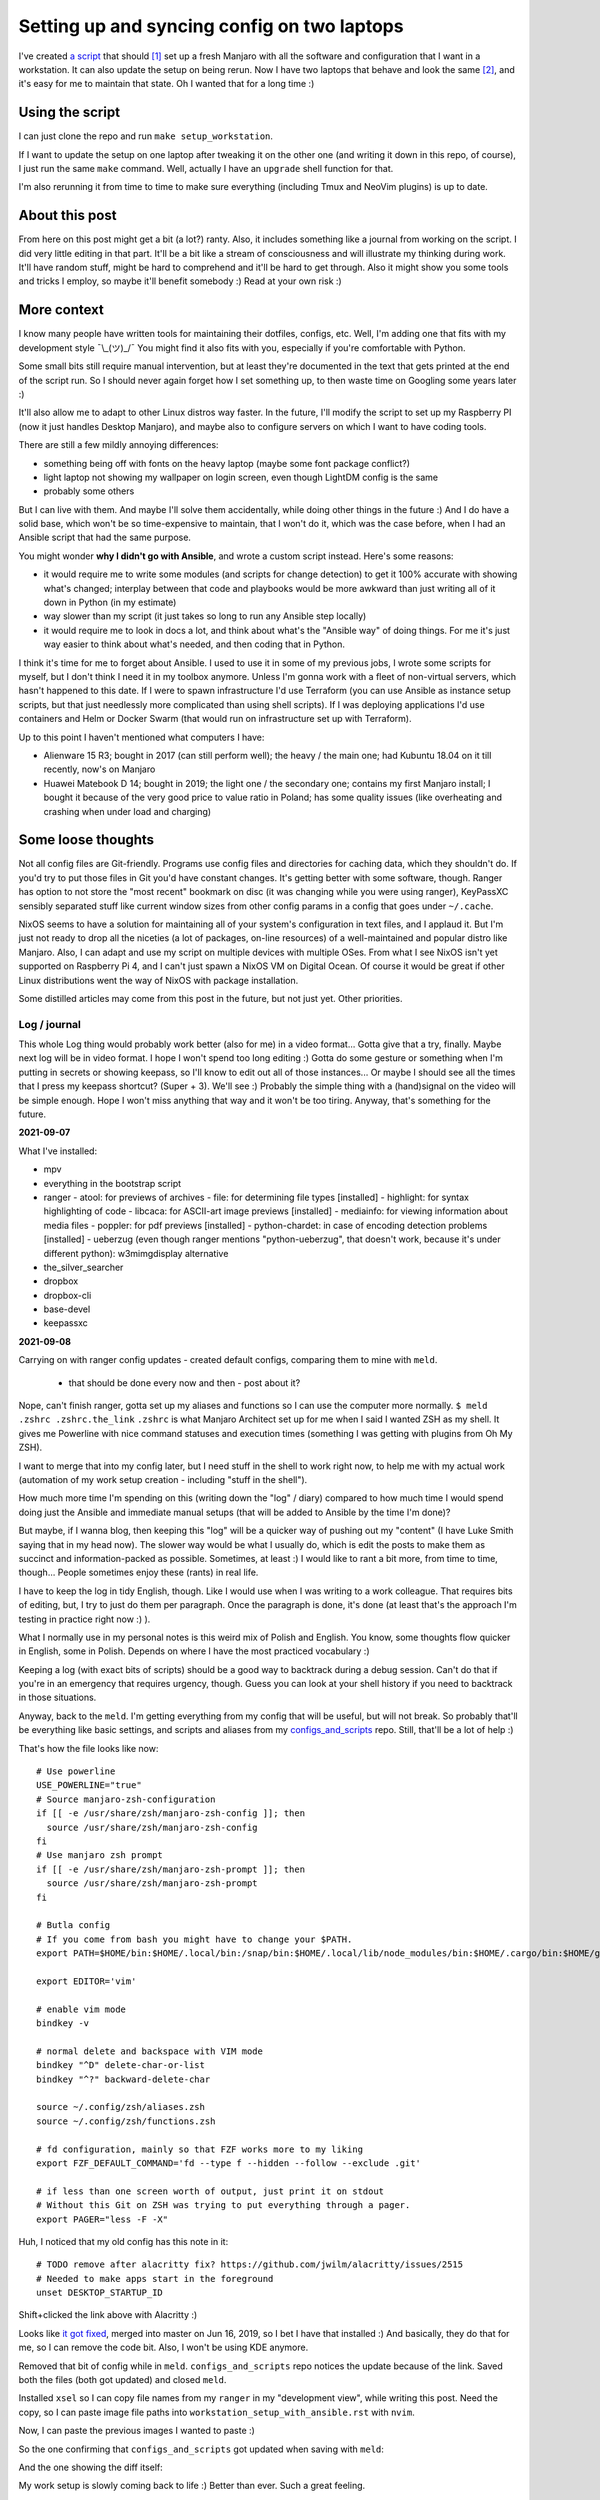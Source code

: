 Setting up and syncing config on two laptops
============================================

.. post::
   :author: Michal Bultrowicz
   :tags: Linux, system_administration, Python, journal

I've created `a script <https://github.com/butla/machine_setups>`_ that should [#1]_ set up a fresh Manjaro
with all the software and configuration that I want in a workstation.
It can also update the setup on being rerun.
Now I have two laptops that behave and look the same [#2]_, and it's easy for me to maintain that state.
Oh I wanted that for a long time :)

Using the script
~~~~~~~~~~~~~~~~

I can just clone the repo and run ``make setup_workstation``.

If I want to update the setup on one laptop after tweaking it on the other one (and writing it down in this repo, of
course), I just run the same ``make`` command.
Well, actually I have an ``upgrade`` shell function for that.

I'm also rerunning it from time to time to make sure everything (including Tmux and NeoVim plugins) is up to date.

About this post
~~~~~~~~~~~~~~~

From here on this post might get a bit (a lot?) ranty.
Also, it includes something like a journal from working on the script.
I did very little editing in that part.
It'll be a bit like a stream of consciousness and will illustrate my thinking
during work.
It'll have random stuff, might be hard to comprehend and it'll be hard to get through.
Also it might show you some tools and tricks I employ, so maybe it'll benefit somebody :)
Read at your own risk :)

More context
~~~~~~~~~~~~

I know many people have written tools for maintaining their dotfiles, configs, etc.
Well, I'm adding one that fits with my development style ¯\\_(ツ)_/¯
You might find it also fits with you, especially if you're comfortable with Python.

Some small bits still require manual intervention, but at least they're documented in the text that gets printed
at the end of the script run.
So I should never again forget how I set something up, to then waste time on Googling some years later :)

It'll also allow me to adapt to other Linux distros way faster.
In the future, I'll modify the script to set up my Raspberry PI (now it just handles Desktop Manjaro),
and maybe also to configure servers on which I want to have coding tools.

There are still a few mildly annoying differences:

- something being off with fonts on the heavy laptop (maybe some font package conflict?)
- light laptop not showing my wallpaper on login screen, even though LightDM config is the same
- probably some others

But I can live with them. And maybe I'll solve them accidentally, while doing other things in the future :)
And I do have a solid base, which won't be so time-expensive to maintain, that I won't do it,
which was the case before, when I had an Ansible script that had the same purpose.

You might wonder **why I didn't go with Ansible**, and wrote a custom script instead.
Here's some reasons:

- it would require me to write some modules (and scripts for change detection) to get it 100% accurate with showing
  what's changed; interplay between that code and playbooks would be more awkward than just writing all of it down
  in Python (in my estimate)
- way slower than my script (it just takes so long to run any Ansible step locally)
- it would require me to look in docs a lot, and think about what's the "Ansible way" of doing things.
  For me it's just way easier to think about what's needed, and then coding that in Python.

I think it's time for me to forget about Ansible.
I used to use it in some of my previous jobs, I wrote some scripts for myself, but I don't think I need it in
my toolbox anymore.
Unless I'm gonna work with a fleet of non-virtual servers, which hasn't happened to this date.
If I were to spawn infrastructure I'd use Terraform (you can use Ansible as instance setup scripts, but that just
needlessly more complicated than using shell scripts).
If I was deploying applications I'd use containers and Helm or Docker Swarm
(that would run on infrastructure set up with Terraform).

Up to this point I haven't mentioned what computers I have:

- Alienware 15 R3; bought in 2017 (can still perform well); the heavy / the main one;
  had Kubuntu 18.04 on it till recently, now's on Manjaro
- Huawei Matebook D 14; bought in 2019; the light one / the secondary one; contains my first Manjaro install;
  I bought it because of the very good price to value ratio in Poland; has some quality issues (like overheating and
  crashing when under load and charging)

Some loose thoughts
~~~~~~~~~~~~~~~~~~~

Not all config files are Git-friendly.
Programs use config files and directories for caching data, which they shouldn't do.
If you'd try to put those files in Git you'd have constant changes.
It's getting better with some software, though.
Ranger has option to not store the "most recent" bookmark on disc (it was changing while you were using ranger),
KeyPassXC sensibly separated stuff like current window sizes from other config params in a config that goes under
``~/.cache``.

NixOS seems to have a solution for maintaining all of your system's configuration in text files,
and I applaud it.
But I'm just not ready to drop all the niceties (a lot of packages, on-line resources)
of a well-maintained and popular distro like Manjaro.
Also, I can adapt and use my script on multiple devices with multiple OSes.
From what I see NixOS isn't yet supported on Raspberry Pi 4, and I can't just spawn a NixOS VM on Digital Ocean.
Of course it would be great if other Linux distributions went the way of NixOS with package installation.

Some distilled articles may come from this post in the future, but not just yet. Other priorities.


Log / journal
-------------

This whole Log thing would probably work better (also for me) in a video format...
Gotta give that a try, finally. Maybe next log will be in video format.
I hope I won't spend too long editing :)
Gotta do some gesture or something when I'm putting in secrets or showing keepass, so I'll know to edit out all of those
instances... Or maybe I should see all the times that I press my keepass shortcut? (Super + 3).
We'll see :) Probably the simple thing with a (hand)signal on the video will be simple enough.
Hope I won't miss anything that way and it won't be too tiring.
Anyway, that's something for the future.

**2021-09-07**

What I've installed:

- mpv
- everything in the bootstrap script
- ranger
  - atool: for previews of archives
  - file: for determining file types [installed]
  - highlight: for syntax highlighting of code
  - libcaca: for ASCII-art image previews [installed]
  - mediainfo: for viewing information about media files
  - poppler: for pdf previews [installed]
  - python-chardet: in case of encoding detection problems [installed]
  - ueberzug (even though ranger mentions "python-ueberzug", that doesn't work, because it's under different python): w3mimgdisplay alternative
- the_silver_searcher
- dropbox
- dropbox-cli
- base-devel
- keepassxc

**2021-09-08**

Carrying on with ranger config updates - created default configs,
comparing them to mine with ``meld``.

  - that should be done every now and then - post about it?

Nope, can't finish ranger, gotta set up my aliases and functions so I can use the computer more normally.
``$ meld .zshrc .zshrc.the_link``
``.zshrc`` is what Manjaro Architect set up for me when I said I wanted ZSH as my shell.
It gives me Powerline with nice command statuses and execution times
(something I was getting with plugins from Oh My ZSH).

I want to merge that into my config later, but I need stuff in the shell to work right now, to help me with my actual work
(automation of my work setup creation - including "stuff in the shell").

How much more time I'm spending on this (writing down the "log" / diary) compared to how much time I would spend doing
just the Ansible and immediate manual setups (that will be added to Ansible by the time I'm done)?

But maybe, if I wanna blog, then keeping this "log" will be a quicker way of pushing out my "content"
(I have Luke Smith saying that in my head now).
The slower way would be what I usually do, which is edit the posts to make them as succinct and information-packed as possible. Sometimes, at least :)
I would like to rant a bit more, from time to time, though...
People sometimes enjoy these (rants) in real life.

I have to keep the log in tidy English, though. Like I would use when I was writing to a work colleague.
That requires bits of editing, but, I try to just do them per paragraph.
Once the paragraph is done, it's done (at least that's the approach I'm testing in practice right now :) ).

What I normally use in my personal notes is this weird mix of Polish and English.
You know, some thoughts flow quicker in English, some in Polish.
Depends on where I have the most practiced vocabulary :)

Keeping a log (with exact bits of scripts) should be a good way to backtrack during a debug session.
Can't do that if you're in an emergency that requires urgency, though.
Guess you can look at your shell history if you need to backtrack in those situations.

Anyway, back to the ``meld``.
I'm getting everything from my config that will be useful, but will not break.
So probably that'll be everything like basic settings, and scripts and aliases from my
`configs_and_scripts <https://github.com/butla/configs_and_scripts>`_ repo.
Still, that'll be a lot of help :)

That's how the file looks like now::

    # Use powerline
    USE_POWERLINE="true"
    # Source manjaro-zsh-configuration
    if [[ -e /usr/share/zsh/manjaro-zsh-config ]]; then
      source /usr/share/zsh/manjaro-zsh-config
    fi
    # Use manjaro zsh prompt
    if [[ -e /usr/share/zsh/manjaro-zsh-prompt ]]; then
      source /usr/share/zsh/manjaro-zsh-prompt
    fi

    # Butla config
    # If you come from bash you might have to change your $PATH.
    export PATH=$HOME/bin:$HOME/.local/bin:/snap/bin:$HOME/.local/lib/node_modules/bin:$HOME/.cargo/bin:$HOME/go/bin:$PATH

    export EDITOR='vim'

    # enable vim mode
    bindkey -v

    # normal delete and backspace with VIM mode
    bindkey "^D" delete-char-or-list
    bindkey "^?" backward-delete-char

    source ~/.config/zsh/aliases.zsh
    source ~/.config/zsh/functions.zsh

    # fd configuration, mainly so that FZF works more to my liking
    export FZF_DEFAULT_COMMAND='fd --type f --hidden --follow --exclude .git'

    # if less than one screen worth of output, just print it on stdout
    # Without this Git on ZSH was trying to put everything through a pager.
    export PAGER="less -F -X"

Huh, I noticed that my old config has this note in it::

    # TODO remove after alacritty fix? https://github.com/jwilm/alacritty/issues/2515
    # Needed to make apps start in the foreground
    unset DESKTOP_STARTUP_ID

Shift+clicked the link above with Alacritty :)

Looks like `it got fixed <https://github.com/alacritty/alacritty/pull/2525>`_, merged into master on Jun 16, 2019,
so I bet I have that installed :)
And basically, they do that for me, so I can remove the code bit. Also, I won't be using KDE anymore.

Removed that bit of config while in ``meld``. ``configs_and_scripts`` repo notices the update because of the link.
Saved both the files (both got updated) and closed ``meld``.

Installed ``xsel`` so I can copy file names from my ``ranger`` in my "development view", while writing this post.
Need the copy, so I can paste image file paths into ``workstation_setup_with_ansible.rst`` with ``nvim``.

.. image:: /_static/workstation_setup_with_ansible/installed_xsel.png

Now, I can paste the previous images I wanted to paste :)

So the one confirming that ``configs_and_scripts`` got updated when saving with ``meld``:

.. image:: /_static/workstation_setup_with_ansible/zshrc_is_updated_in_configs_and_scripts.png

And the one showing the diff itself:

.. image:: /_static/workstation_setup_with_ansible/zshrc_is_updated_-_the_diff.png

My work setup is slowly coming back to life :) Better than ever. Such a great feeling.

I had to find (remind myself how to) input images into `.rst` files :) With `ag` ("the silver searcher"), BTW :)

Ok, and now I wanna keep looking at my post, see how the images I've look.
So I'm gonna run some make commands in additional ``tmux`` panes:

.. image:: /_static/workstation_setup_with_ansible/tmux_panes_with_rebuilding.png

Oh shit, I need ``entr``... Never-ending story xD I need that Ansible to never go through this again :)
Well, maybe for a few years, at least. And I'll have a better base for the new automation :)
Or maybe, I'll really keep updating it throughout the years.
Or I'll just never leave Manjaro :D Just keep expanding the script to more OSes
(wanna play around with Qubes on an additional partition).

``$ sudo pacman -S entr`` nice, it's in the ``community`` repos now.

Oh no! I need virtualenvs for the rebuilding to work xD
Ok, I gotta order food :) (time: 12:31+02:00)

Food will be ready for 14:00, around the time Monika (ze wife) comes back from work.
New restaurant opened at 7-minute-walk distance. Please God, let it be a good one :)

Back to no virtualenvs for rebuilding.
Had to run these to get the virtualenv running and activating without going through the ``virtualenvwrapper`` install just
yet (Ansible will do it later)::

    mkdir ~/.virtualenvs
    python -m venv ~/.virtualenvs/bultrowicz.com
    . ~/.virtualenvs/bultrowicz.com/bin/activate

Oh! Vim indicator is working in this Powerline setup! This is so nice :) I gotta have it.

Now that I'm in an activated virtual env (and I have ``fd`` and ``entr``), my ``make`` commands should run!
...Yeah, I need to install the python dependencies first :)::

    $ which pip
    /home/butla/.virtualenvs/bultrowicz.com/bin/pip
    $ pip install -r requirements.txt
    Collecting ablog==0.10.17
      Downloading ablog-0.10.17-py3-none-any.whl (55 kB)
         |████████████████████████████████| 55 kB 1.3 MB/s
    Collecting alabaster==0.7.12
      Downloading alabaster-0.7.12-py2.py3-none-any.whl (14 kB)
    Collecting Babel==2.9.0
      Downloading Babel-2.9.0-py2.py3-none-any.whl (8.8 MB)

I wonder how powerline fonts will get rendered after pasting into an ``rst`` code snippet...

``$ make build_continuously`` is working! I'm fixing the issues cropping up in this file there.
Once my NeoVim setup is done, I'll get these in the editor, directly.

13:01, time to get up from the computer, stretch (just a few seconds), and do some house chores :D
Hungry now, just had some apple today. Bao incoming in about 1h15m :)

Unpacking new "gear": window washer (for the dirty, Silesian windows) and a USB-C to micro-jack adapter,
for my sad Samsung phone (why did they have to go the Apple way?).

Need some music::

    yay spotify
    # picked: `3 aur/spotify 1:1.1.67.586-1 (+2219 31.11)`

And it's running. Logged in with data from ``keepassxc``.

I need my ``git`` aliases, so installing ``fzf``: ``$ sudo pacman -S fzf``.

Pushed ``configs_and_scripts`` `updates <https://github.com/butla/configs_and_scripts/commit/88776732be23242f3ef40f97a97325b8cc30bbc7>`_ with ranger stuff to ``origin``.

Checking if ``ranger`` is fine on the other laptop...
It wasn't. Ueberzug was crashing because of failing to load ``PIL``.
Turns out I had an outdated AUR package - ``python-pillow-simd`` - providing Pillow, instead of the usual ``python-pillow``.
Installed the latter, it replaced the former, everything is dandy.

**2021-09-09**

``$ yay ansible`` -> pick ``1 community/ansible 4.4.0-1``.

Gotta squash the commits in my ``machine_configs`` repo before I make it public.
There might me some encrypted keys there that I might still be using.
It's encrypted so it's not like anybody **should** be able to retrieve them.
But maybe it's better if I don't leave these encrypted blobs on public repos,
for indexing and use (and maybe exploitation) by some future cypher-craking efforts ¯\\_(ツ)_/¯
Juuuuuust in case :)

Huh, running my ``shrug`` alias to paste in here - the system detected that I don't have ``xclip`` and offered
to install it. Nice of it to do that :) Oh, but pamac or something can't accept my "acceptation" :)
No stdin attached?::

    $ shrug
    ¯\_(ツ)_/¯ copied to clipboard...
    The application xclip is not installed. It may be found in the following packages:
      extra/xclip 0.13-3    /usr/bin/xclip
    Do you want to Install package xclip? (y/N)  y
    Executing command: pamac install xclip
    Preparing...
    Synchronizing package databases...
    Resolving dependencies...
    Checking inter-conflicts...
    
    To upgrade (1):
      thunderbird  91.1.0-0.1  (78.14.0-0.1)  extra  66.5 MB
    To install (1):
      xclip        0.13-3                     extra  15.3 kB
    
    Total download size: 66.5 MB
    Total installed size: 21.9 MB
    
    Apply transaction ? [y/N]
    Transaction cancelled.

``$ yay xclip`` -> "1", and then::

    shrug
    ¯\_(ツ)_/¯ copied to clipboard...

You'll see it used above :) I do backtrack a small bit in this "log" :)

Ok, so gotta squash the commits, put the repo up on Github.
And then, I'll replace most of the old various machine setup scripts with a single new one for the machine
I'm working on right now (my main workhorse).
Different "machines" are:

- my main machine
- my old Raspberry PI
- some arbitrary in-between ones that might, and might have not, have been used on some cloud instances

If I'll have automation for different machines, it'll be extracted (and refactored)
from the monolithic script for the setup of my workstation.

**squashing commits / pushing to a new repository**

.. code-block:: bash

    $ git remote -v
    origin  git@bitbucket.org:butla/machine_configs.git (fetch)
    origin  git@bitbucket.org:butla/machine_configs.git (push)

That's my private repo (now you know it exists, OMG! :) ).

Soft-reset to the first commit of that repo (hell, I'm gonna even leave the message, cause it'll be a nice trace :) )::

    git reset bf8963456ef42a24a0356cfe95ccb9771d724cbe

Stage all the files for the commit::

    git add .

Add everything to the original commit::

    git commit --amend

Now, there's just a single commit::

    $ git log
    commit 9599e326ca16836b8b1b632505fd6f309c033e70 (HEAD -> master)
    Author: Michal Bultrowicz <michalbultrowicz@gmail.com>
    Date:   2017-07-02 13:32:12 +0200

        Initial commit, moved from Bitbucket with squashing of history

        Before Bitbucket, the stuff was at https://github.com/butla/utils

Now, I have to create an empty repo on Github.
I'd like to move everything to Gitlab one day and make Github repos into mirrors,
I don't like Microsoft handling most of the world's open source...

Switch the ``origin`` to the new repo::

    $ git remote set-url origin git@github.com:butla/machine_setups.git
    $ git remote -v
    origin  git@github.com:butla/machine_setups.git (fetch)
    origin  git@github.com:butla/machine_setups.git (push)

And push it out to GitHub with ``$ git push``.

I also added a note on the Bitbucket repo (in the repo description) pointing to the new repo.
I'm not removing the repo from Bitbucket, in case I ever need to consult the old git log.

----

Man... there's a lot of old TODOs I left for myself in that repo.
It's a bit overwhelming. They'll need to get purged.
I'm either solving the problem or letting it go.
All of the Kubuntu-specific TODOs can go, fortunately.
The ones about config files as well (because of ``configs_and_scripts``).
And a lot of complexity with getting the software (PPAs, downloading and compiling myself),
goes out of the window because of how rich and up-to date the Manjaro (and Arch) repos are.
Also, there's AUR.

The repo right now is basically bitrotten old Ansible for systems I'm not using anymore and a bunch of TODOs and notes.
Well, I gotta change that into Ansible that'll actually run on both Manjaro laptops.

We'll see if it won't be too much of a hassle to keep the laptop's software in-sync with Ansible...
Hopefully it won't, and I'll have a forever-up-to-date resource that can recreate my workstation with one command.
And it'll be the perfect documentation of my setup.

Anyway, gotta create the new blank-slate playbook and start putting everything that's useful from around the repo into it.
Maybe I'll consult the updated Ansible best-practices first...
Dunno if there's a page like that anymore.
Ansible's documentation sure got more confusing. Do I look at "community", "core", or which docs?
There's overlap between them as well...
Well, I guess "community" is the way to go.

They sure added a lot of stuff in. And made commands more clunky with the namespaces
(e.g. ``command`` -> ``ansible.builtin.command``).

Should I even bother with Ansible? It looks like it's gotten so big.
And I probably wouldn't use it in production now (I'd like immutable VMs with Terraform, Docker, Packer).
But maybe there will still be some utility to it.
It looks like you create playbooks and roles pretty much the same way as you did it two years ago
(last time I wrote any Ansible).
So let's see if can create this script in a relatively painless manner.

If not, my setups will just be maintained with bash scripts :)
I do think Ansible is nice with the idempotence (and rerunning not breaking stuff), though.
But maybe the overhead is too big... Dunno.

Ok, starting with a single role - ``main_machine``.
First, just install all the packages I need (I'll gather them from the repo and notes).
Gotta look into the docs to see the Ansible module for that on Manjaro (there was a universal one).

Ok, Ansible is too much to handle for me ATM.
Writing stuff in it requires me to just go the docs too often.
I don't think I need it in my toolbox anymore. So long, friend...
Let's see how will the environment setup look as a Bash script.
I won't be able to just rerun it on both laptops to keep everything in sync, but it probably won't be a big problem
to run the updates selectively.

Woah, Manjaro automatically found my printer/scanner in the local network, and I can scan/print without setting anything up.
So civilized :) I've heard that even Debian got some driverless scanning/printing support nowadays.
Linux is making progress, I guess :)

OK, I've deleted the old Ansible scripts, pulled their logic into the shell script (almost).
This is going to be so much simpler, although I'll need to implement small functions for idempotent setups of certain things, like pulling git repos. I don't have to go too overboard with it, though.
It'll be way easier to maintain than Ansible, I think.

**2021-09-10**

Working on the script.
All of the python tools that I used to install with `pip install --user` I now have taken either from Manjaro repos
(with ``pacman``) or from AUR (with ``yay``).
We'll see if this works well for me. If not, I'll try to use ``pipx`` for maintaining them.

Too bad that ``yay`` `doesn't have an option to skip what it's already installed <https://github.com/Jguer/yay/issues/1552>`_.
I'm working on a workaround for that, though.
My initial idea isn't working for some reason, so I'll leave it for when I have the full setup done.
It looks like I'm only missing NeoVim and ZSH configs, and plugins for NeoVim, ZSH and ranger.

I love how much software is available as packages on Manjaro (and Arch, most probably) and how recent they are.
Finally, a distro that doesn't lag behind the software I use.
Ubuntu did that. And something would always break for me when upgrading the whole OS, so I just stayed with the LTSes.

**2021-09-14**

Rewritten the setup script to Python from Bash because
I've come across something that was problematic in Bash (picking AUR packages that weren't installed already).
That usually happens when you get slightly more complicated logic in scripts.
If it starts looking ugly and/or confusing in Bash, it might be time to switch your script.

**2021-09-15**

I was praising the great number of software packages available and how recent they are on Manjaro.
That's not always the case.
``oh-my-zsh``, for example, has last been updated in January (I know that from ``pacman -Si oh-my-zsh``).
I know that the manual install I have under ``~/.oh-my-zsh`` has updated itself many times since then.
So I guess I'll stick with it. Shame, I'd like to manage as much software as possible with just the package manager.

I'm merging my ``.zshrc`` with the one that was created for me by Manjaro Architect, when I chose ZSH.
I got some ZSH options out of it, and I will get that "powerlevel10k" theme, because it's just awesome - functional
and looking good. I'm discarding everything else.

Weird how I have the powerline fonts and icons on the machine setup with Manjaro Architect without having the packages
(``powerline-fonts``, ``awesome-terminal-fonts``)that provide them on the second laptop.
Looks like Architect has set me up with something non-standard?
It definitely adds ``manjaro-zsh-config`` package, but I don't see any fonts in it.
I should probably compare the installed packages to solve this.

I let powerlevel's config script (``p10k configure``) modify my ``.zshrc``.
I still needed to add sourcing of ``powerlevel10k.zsh-theme`` above sourcing of ``p10k.zsh``.

**2021-09-16**

My Python setup script is taking care of the idempotency on it's own.
Writing the necessary code is more natural and faster for me than dealing with Ansible.
Does it do some things less reliably than Ansible? (Like making sure that the repos I'm pulling are up to date?)
Yup. But it's enough for my use. And I can tweak it however I want without hurdles, browsing the docs, or writing
my own Ansible modules (I am writing my own "module" from the start).

I'm not putting in any tests (and I'm a testing fanatic),
but it won't be a problem to diagnose and fix the code when I'm using it.
Also, I'm the only user.
I am preparing myself for running this on a fresh Manjaro install, though.
I'm running all the code that I'm adding, and most of the changes I make are done with the code.
Sometimes I install/setup stuff manually, then tear it down and let the script do it.

Alacritty (or another terminal emulator) defines what colors like "blue", "light blue", etc. mean, most programs
say they want "blue", "light blue", etc. That's how you can tweak terminal colors in most programs
(ranger, ls, ZSH). You can also choose different colors in those programs.

I finally enabled KeepassXC to be a Secrets Service. That will prevent Brave (or Chromium) and pip from asking
me to put in my password for Gnome keyring every time I use them.
Dunno how to make Brave pull the passwords from KeePass, though, but that's not important now.

Magically, the KeePass on stopped putting temporary local configuration options (window size/position, last opened DB)
into ``~/.config/keepassxc/keepassxc.ini`` and started putting them into ``~/.cache/keepassxc/keepassxc.ini``.
Finally, I won't get any random changes in ``configs_and_scripts`` files.
`More info on the separation of configs <https://github.com/keepassxreboot/keepassxc/issues/2666>`_.

Different autostart programs for two of my laptops made me introduce host-specific configurations
into ``configs_and_scripts``. It was `quite simple to do <https://github.com/butla/configs_and_scripts/commit/9bbfe2a4ab87c0b9d3047a26e3d1992a0b93d89c#diff-cd9a14fe620c616e617225f9d9d6fee11f35f05950de741f88bfcc2dde2b6689>`_
with the way my code was set up.

**2021-09-17**

Now, I need to change some system settings (like desktop theme) and store that in ``configs_and_scripts``.
I want to get to the config files without having to dig through documentations of programs.
I can check what files the programs are modifying myself with ``strace``.

Getting a process ID related to a window you click: ``xprop _NET_WM_PID``.
Starting a trace of all the files being opened and closed by a process with a given PID:
``sudo strace -e open,close -p <PID>``.
Putting it together::

    sudo strace -e open,close -p $(xprop _NET_WM_PID | cut -d ' ' -f 3)

Huh... some config files are already opened by the time I attach, so I don't see their paths
(they only appear in "open" calls), but I can use ``lsof`` to see the files that the process has opened already.

Of course my plans are foiled again by software that just can't maintain its configuration in git-friendly text files...
Manjaro theme is being saved into ``~/.config/dconf/user``, which isn't a text file...
I guess I need to use ``dconf`` to be setting that correctly in an automated fashion.
So it'll go into ``machine_setups`` as a command I run, and not in ``configs_and_scripts`` as just, well, a config file.

Now, how to use ``dconf`` to set this... I didn't want to search for stuff, but they forced me again...
I could just leave setting the dekstop theme as a manual step in ``machine_setups`` (at least it'll be documented),
but now I'm interested in seeing how much XFCE can be configured between different machines without GUIs.
`With KDE it seemed to be impossible. <https://unix.stackexchange.com/questions/438596/robust-command-line-cli-configuration-of-plasma-kde-applets>`_

I've searched for the theme name in ``~/.config``, turns out it's also saved in
``~/.config/xfce4/xfconf/xfce-perchannel-xml/xsettings.xml``.
Let's see what's modifying this file::

    sudo systemctl start auditd
    sudo auditctl -w ~/.config/xfce4/xfconf/xfce-perchannel-xml/xsettings.xml -p wa -k my_key
    # now modify the setting
    sudo ausearch -k my_key

Looks like the file is being modified by ``/usr/lib/xfce4/xfconf/xfconfd``. Of course it couldn't be that easy.

And that ``~/.config/dconf/user`` was being modified by ``/usr/lib/dconf-service``.
Jesus. A GUI program is talking to a daemon or two to save a config file.
Maybe they couldn't just use locks to synchronize saving the file?

But I see that my approach with following ``strace`` might not be universal.

Ok, so maybe a series of commands using ``xfconf`` will be the way to go.
Maybe that'll work better than ``dconf``? Who knows...
But now, how to figure out the option paths to use for ``xfconf``?

I'm looking at this file ``~/.config/xfce4/xfconf/xfce-perchannel-xml/xsettings.xml``...
Looks like the "channel" is ``xsettings``. Running ``xfconf-query -c xsettings -l`` gives me all properties,
and there's ``/Net/ThemeName``. Based on that I figure out::

    xfconf-query -c xsettings -p /Net/ThemeName -s Adapta-Nokto-Eta-Maia

It takes a moment for the setting to propagate to the file, but the theme change is visible immediately.
Ok, so setting of any XFCE config properties will have to be done like this in ``machine_setups``.

Actually, I'm already maintaining ``xfce4-keyboard-shortcuts.xml`` in ``configs_and_scripts``,
so maybe other configs will be good for that as well. They might require a restart to kick in, though.
Let's see. I'll compare the configs I have on my heavy/main laptop (new Manjaro) to the ones I have on the
light/secondary (old Manjaro) one.

Mounting the lighter one's filesystem over SSH will be handy (using hostnames from Avahi)::

    sshfs bl.local:/home/butla ~/bl_home

After looking at the files in ``~/.config/xfce4/xfconf/xfce-perchannel-xml/``
I've realised that ``xfwm4.xml`` and ``xsettings.xml`` both contain configuration options that I want, and don't
look to be polluted with often changing values.

Let's see if I can apply them, restart the session and see the changes take place.

It worked. The only other thing I want is the clock style.

And the QT apps (qBittorrent, kolourpaint, KeePassXC) styling... that'll be worse...
Ok, had to install one package (``kvantum-manjaro``), added one simple file to my configs, and added replacing of
one line (with regex) in another config to ``machine_setups``.

qBittorent won't be a good candidate for ``configs_and_scripts`` as it pollutes the configuration file with things
like "most recently used path" and last window position.

Ok, last config to set and find - the clock widget :)
Let's see if ``auditd`` will come in handy.
Running a broad search of all the configs::

    sudo auditctl -w ~/.config -p wa -k my_key

I hope the browser won't mess up the output too much. Let's see what I found::

    sudo ausearch -k my_key

Slack, Spotify, and Brave produced a lot of spam... I wonder when more developers will learn that ``~/.config``
is for config and ``~/.cache`` is for temporary data...

These can be filtered out::

    sudo ausearch -k my_key | grep name | grep -v spotify | grep -v Slack | grep -v Brave

So it's probably this file ``/home/butla/.config/xfce4/xfconf/xfce-perchannel-xml//xfce4-panel.xml``.
And of course, this config isn't reliably addressable with ``xfconf-query``, because it's just ``/plugins/plugin-1``,
``/plugins/plugin-2``, etc., and one of them happens to be the clock. I guess I could do that reliably by finding
the one with ``digital-format`` parameter, but at this point I want to be done with this whole setup.
It's going into "manual actions".

**2021-09-18**

A day off today, but I was annoyed by the login prompt style.
Turns out it's governed by LightDM (``$ lightdm-gtk-greeter-settings``).
And that has config stored globally, controlled by root under ``/etc/lightdm/lightdm-gtk-greeter.conf``.

So my revised config change search looks like this::

    sudo systemctl start auditd.service
    sudo auditctl -w ~/.config -p wa -k my_key
    sudo auditctl -w ~/.local -p wa -k my_key
    sudo auditctl -w /etc -p wa -k my_key
    sudo ausearch -k my_key | grep name | grep -v spotify | grep -v Slack | grep -v Brave

This config is going under ``manually_linked`` in my configs - I'd need to add something for setting root's configs,
like SSHD. Should be host-dependent.

**2021-09-21**

I was supposed to just finish up the summary on this post and push it out today, but there's this issue with lines
in the right powerline prompt, that I only have on the heavy laptop:

.. image:: /_static/workstation_setup_with_ansible/powerlevel_font_issue.png

Maybe it's because of some font package conflict that's not present in the light laptop?
I'll dump the installed package lists (``$ pacman -Q``) and compare them.

Potential candidates (packages having something to do with ZSH or fonts, that are on the heavy, not the light laptop):

- ``nerd-fonts-noto-sans-mono``
- ``manjaro-zsh-config``
- ``oh-my-zsh (from AUR)``
- ``zsh-completions``
- ``zsh-history-substring-search``
- ``zsh-syntax-highlighting``

That wasn't it. Uninstalled, restarted, still have the issue.
I'm gonna add ``zsh-completions`` to my packages, though.

After I Googled harder (I needed a bit more intelligence in the search than DuckDuckGo offers...) I've found that the
`issue is with my "right segment separator" characters <https://github.com/Powerlevel9k/powerlevel9k/issues/1313>`_.
See them with ``$ get_icon_names``.
The problem is there in my terminal emulator - Alacritty - and ``xfce4-terminal``,
but it isn't there in ``terminator``.

Turns out it was the font that had the issue ("DejaVu Sans Mono"), on all terminals.

I'm just gonna live with it for the time being and I won't investigate further, as I have other things to do.

**2021-09-22**

After wrapping up my main work yesterday I had to get back to those fonts.
Alacritty on both laptops was defaulting to different fonts. Some fonts have that "dash problem", some don't.
I need to check what font Alacritty chooses by default on the light laptop, where both the right powerline prompts
and the vertical Tmux separator look OK. Right, you might have not noticed before that there are these gaps in
vertical separators in Tmux, but only on the heavy laptop.

.. image:: /_static/workstation_setup_with_ansible/tmux_separator_gaps.png

``$ fc-match`` should show the default font, as I understand it. It shows ``"DejaVu Sans" "Book"`` on the heavy,
and ``Nimbus Sans" "Regular"`` on the light.
But setting "Nimbus Sans" as the font in Alacritty screws up the look, hard.

.. image:: /_static/workstation_setup_with_ansible/alacritty_with_nimbus_sans.png

So I'm thinking Alacritty is picking a different font on the light one. Now, to figure out what it is.

It might be worth noting, that Terminator doesn't have the gaps in vertical separators, even with the same font set
as Alacritty.

Oh... right, I wasn't getting the default **monospace** fonts with ``fc-match``.
I should've called ``$ fc-match monospace``. That gives me ``DejaVuSansMono.ttf: "DejaVu Sans Mono" "Book"``
for the heavy, and ``Inconsolata-Regular.ttf: "Inconsolata" "Regular"`` for the light.

Switching to Inconsolata in Alacritty does make the Powerline prompts lose the dashes and gets rid of the gaps in
the Tmux separatars. Although the separators have small "bumps" :) Well, I guess I prefer that to gaps.

Ok, now to enforce the same default font on both computers - I won't just keep that setting in Alacritty.
Hmm... I'll go with "Noto Sans Mono". The characters look nicer than with Inconsolata.
I get the gaps in vertical lines in Tmux, though. Oh well.

Wait, the powerline characters look slightly different on both laptops... Argh!
Ok, I will seriously not bother with this. Maybe the future will give me an answer :)

.. image:: /_static/workstation_setup_with_ansible/bh_vs_bl_powerline.png

Hmm... I should probably merge ``machine_setups`` and ``configs_and_scripts`` repos.
I seem to update both of them when I'm working on my setup, and one is calling the other.

Back to the default system monospace font.
For some reason the font configuration is awfully distributed and done in cryptic XML files.
Where's the ``man`` for them? Why isn't it mentioned in the system files to make customization easy?
I've found this bit in ``man fc-cache``::

    The fontconfig user's guide, in HTML format: /usr/share/doc/fontconfig/fontconfig-user.html.

But that file doesn't exist...
Oh well, I'm gonna try `some bits <https://wiki.archlinux.org/title/Font_configuration/Examples>`_
from the Arch Wiki (love it as a resource), and if that doesn't work, I'm just gonna set the fonts for Alacritty
and be done with this.

Ok, I'm giving up with the fontconfig.
I've made ``~/.config/fontconfig/fonts.conf`` look like this::

    <?xml version="1.0"?>
    <!DOCTYPE fontconfig SYSTEM "fonts.dtd">
    <fontconfig>
      <!-- Default monospace font -->
      <alias binding="strong">
        <family>monospace</family>
        <prefer>
          <family>Noto Sans Mono</family>
        </prefer>
      </alias>
    </fontconfig>

With that, I get the correct font (I think) with ``fc-match monospace``:
``NotoSansMono-Regular.ttf: "Noto Sans Mono" "Regular"``.
And the glyphs look OK. But the right powerline prompts get the missing dashes that aren't there if I set the
font with Alacritty :D
So I'll skip ``fonts.conf`` and just set the font in Alacritty.

.. image:: /_static/workstation_setup_with_ansible/noto_sans_-_fontconfig_vs_alacritty.png

Ok... for the sake of closure and tidiness I've merged ``configs_and_scripts`` into ``machine_setups``.

**2021-09-23**

I was trying to wrap up this post and to write a good but short README for ``machine_setups`` and it hit me
that it's hard to explain when to use my ``upgrade`` function and when to run the main setup from ``machine_setups``,
since their competence sort of overlaps.
So I made the setup script also update everything. Now ``upgrade`` just calls the main setup.
There's one command to keep everything in sync. Nice, tidy, and simple.

I hope I'll be done with this post today, but it keeps dragging on into eternity.

.. rubric:: Footnotes

.. [#] I haven't actually ran a fresh Manjaro install to test that case,
       but I'm sure I'll iron the script out once I need to setup another system or when I'll boot a live install.
.. [#] There are some host-specific configs, but that's also handled by the code.
